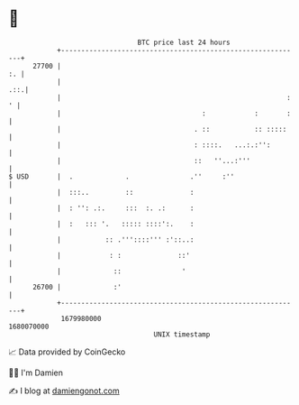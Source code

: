 * 👋

#+begin_example
                                   BTC price last 24 hours                    
               +------------------------------------------------------------+ 
         27700 |                                                         :. | 
               |                                                        .::.| 
               |                                                        : ' | 
               |                                   :            :       :   | 
               |                                 . ::           :: :::::    | 
               |                                 : ::::.   ...:.:'':        | 
               |                                 ::   ''...:'''             | 
   $ USD       |  .             .               .''     :''                 | 
               |  :::..         ::              :                           | 
               |  : '': .:.     :::  :. .:      :                           | 
               |  :   ::: '.   ::::: ::::':.    :                           | 
               |           :: .'''::::''' :'::..:                           | 
               |            : :              ::'                            | 
               |             ::               '                             | 
         26700 |             :'                                             | 
               +------------------------------------------------------------+ 
                1679980000                                        1680070000  
                                       UNIX timestamp                         
#+end_example
📈 Data provided by CoinGecko

🧑‍💻 I'm Damien

✍️ I blog at [[https://www.damiengonot.com][damiengonot.com]]
